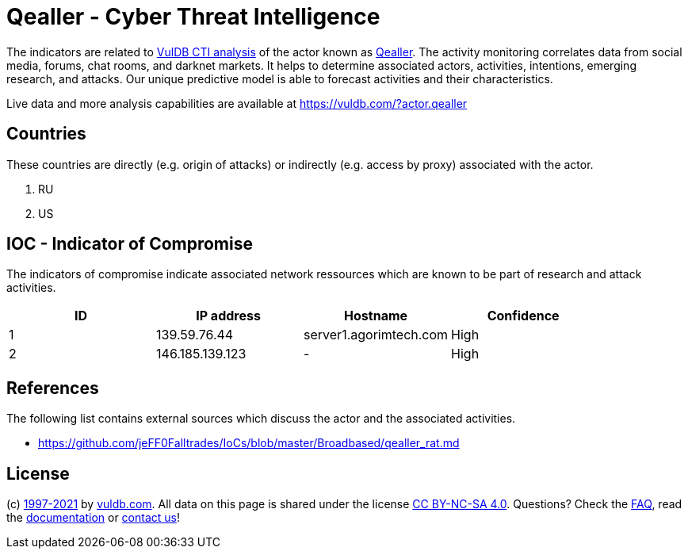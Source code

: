 = Qealler - Cyber Threat Intelligence

The indicators are related to https://vuldb.com/?doc.cti[VulDB CTI analysis] of the actor known as https://vuldb.com/?actor.qealler[Qealler]. The activity monitoring correlates data from social media, forums, chat rooms, and darknet markets. It helps to determine associated actors, activities, intentions, emerging research, and attacks. Our unique predictive model is able to forecast activities and their characteristics.

Live data and more analysis capabilities are available at https://vuldb.com/?actor.qealler

== Countries

These countries are directly (e.g. origin of attacks) or indirectly (e.g. access by proxy) associated with the actor.

. RU
. US

== IOC - Indicator of Compromise

The indicators of compromise indicate associated network ressources which are known to be part of research and attack activities.

[options="header"]
|========================================
|ID|IP address|Hostname|Confidence
|1|139.59.76.44|server1.agorimtech.com|High
|2|146.185.139.123|-|High
|========================================

== References

The following list contains external sources which discuss the actor and the associated activities.

* https://github.com/jeFF0Falltrades/IoCs/blob/master/Broadbased/qealler_rat.md

== License

(c) https://vuldb.com/?doc.changelog[1997-2021] by https://vuldb.com/?doc.about[vuldb.com]. All data on this page is shared under the license https://creativecommons.org/licenses/by-nc-sa/4.0/[CC BY-NC-SA 4.0]. Questions? Check the https://vuldb.com/?doc.faq[FAQ], read the https://vuldb.com/?doc[documentation] or https://vuldb.com/?contact[contact us]!

